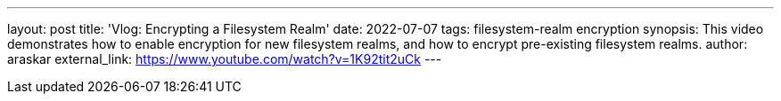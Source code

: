 ---
layout: post
title: 'Vlog: Encrypting a Filesystem Realm'
date: 2022-07-07
tags: filesystem-realm encryption
synopsis: This video demonstrates how to enable encryption for new filesystem realms, and how to encrypt pre-existing filesystem realms.
author: araskar
external_link: https://www.youtube.com/watch?v=1K92tit2uCk
---
